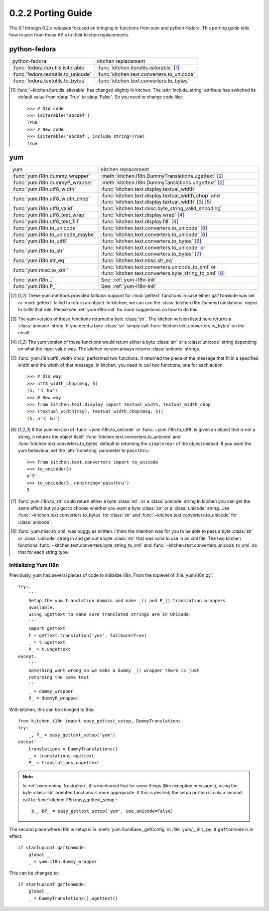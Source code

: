 ===================
0.2.2 Porting Guide
===================

The 0.1 through 0.2.x releases focused on bringing in functions from yum and
python-fedora.  This porting guide tells how to port from those APIs to their
kitchen replacements.

-------------
python-fedora
-------------

===================================  ===================
python-fedora                        kitchen replacement
-----------------------------------  -------------------
:func:`fedora.iterutils.isiterable`  :func:`kitchen.iterutils.isiterable` [#f1]_
:func:`fedora.textutils.to_unicode`  :func:`kitchen.text.converters.to_unicode`
:func:`fedora.textutils.to_bytes`    :func:`kitchen.text.converters.to_bytes`
===================================  ===================

.. [#f1] :func:`~kitchen.iterutils.isiterable` has changed slightly in
    kitchen.  The :attr:`include_string` attribute has switched its default value
    from :data:`True` to :data:`False`.  So you need to change code like::

        >>> # Old code
        >>> isiterable('abcdef')
        True
        >>> # New code
        >>> isiterable('abcdef', include_string=True)
        True

---
yum
---

=================================  ===================
yum                                kitchen replacement
---------------------------------  -------------------
:func:`yum.i18n.dummy_wrapper`     :meth:`kitchen.i18n.DummyTranslations.ugettext` [#y1]_
:func:`yum.i18n.dummyP_wrapper`    :meth:`kitchen.i18n.DummyTanslations.ungettext` [#y1]_
:func:`yum.i18n.utf8_width`        :func:`kitchen.text.display.textual_width`
:func:`yum.i18n.utf8_width_chop`   :func:`kitchen.text.display.textual_width_chop`
                                   and :func:`kitchen.text.display.textual_width` [#y2]_ [#y4]_
:func:`yum.i18n.utf8_valid`        :func:`kitchen.text.misc.byte_string_valid_encoding`
:func:`yum.i18n.utf8_text_wrap`    :func:`kitchen.text.display.wrap` [#y3]_
:func:`yum.i18n.utf8_text_fill`    :func:`kitchen.text.display.fill` [#y3]_
:func:`yum.i18n.to_unicode`        :func:`kitchen.text.converters.to_unicode` [#y5]_
:func:`yum.i18n.to_unicode_maybe`  :func:`kitchen.text.converters.to_unicode` [#y5]_
:func:`yum.i18n.to_utf8`           :func:`kitchen.text.converters.to_bytes` [#y5]_
:func:`yum.i18n.to_str`            :func:`kitchen.text.converters.to_unicode`
                                   or :func:`kitchen.text.converters.to_bytes` [#y6]_
:func:`yum.i18n.str_eq`            :func:`kitchen.text.misc.str_eq`
:func:`yum.misc.to_xml`             :func:`kitchen.text.converters.unicode_to_xml`
                                    or :func:`kitchen.text.converters.byte_string_to_xml` [#y7]_
:func:`yum.i18n._`                 See: :ref:`yum-i18n-init`
:func:`yum.i18n.P_`                See: :ref:`yum-i18n-init`
=================================  ===================

.. [#y1] These yum methods provided fallback support for :mod:`gettext`
    functions in case either ``gaftonmode`` was set or :mod:`gettext` failed
    to return an object.  In kitchen, we can use the
    :class:`kitchen.i18n.DummyTranslations` object to fulfill that role.
    Please see :ref:`yum-i18n-init` for more suggestions on how to do this.

.. [#y2] The yum version of these functions returned a byte :class:`str`.  The
    kitchen version listed here returns a :class:`unicode` string.  If you
    need a byte :class:`str` simply call
    :func:`kitchen.text.converters.to_bytes` on the result.

.. [#y3] The yum version of these functions would return either a byte
    :class:`str` or a :class:`unicode` string depending on what the input
    value was.  The kitchen version always returns :class:`unicode` strings.

.. [#y4] :func:`yum.i18n.utf8_width_chop` performed two functions.  It
    returned the piece of the message that fit in a specified width and the
    width of that message.  In kitchen, you need to call two functions, one
    for each action::

        >>> # Old way
        >>> utf8_width_chop(msg, 5)
        (5, 'く ku')
        >>> # New way
        >>> from kitchen.text.display import textual_width, textual_width_chop
        >>> (textual_width(msg), textual_width_chop(msg, 5))
        (5, u'く ku')

.. [#y5] If the yum version of :func:`~yum.i18n.to_unicode` or
    :func:`~yum.i18n.to_utf8` is given an object that is not a string, it
    returns the object itself.  :func:`kitchen.text.converters.to_unicode` and
    :func:`kitchen.text.converters.to_bytes` default to returning the
    ``simplerepr`` of the object instead.  If you want the yum behaviour, set
    the :attr:`nonstring` parameter to ``passthru``::

        >>> from kitchen.text.converters import to_unicode
        >>> to_unicode(5)
        u'5'
        >>> to_unicode(5, nonstring='passthru')
        5

.. [#y6] :func:`yum.i18n.to_str` could return either a byte :class:`str`.  or
    a :class:`unicode` string In kitchen you can get the same effect but you
    get to choose whether you want a byte :class:`str` or a :class:`unicode`
    string.  Use :func:`~kitchen.text.converters.to_bytes` for :class:`str`
    and :func:`~kitchen.text.converters.to_unicode` for :class:`unicode`.

.. [#y7] :func:`yum.misc.to_xml` was buggy as written.  I think the intention
    was for you to be able to pass a byte :class:`str` or :class:`unicode`
    string in and get out a byte :class:`str` that was valid to use in an xml
    file.  The two kitchen functions
    :func:`~kitchen.text.converters.byte_string_to_xml` and
    :func:`~kitchen.text.converters.unicode_to_xml` do that for each string
    type.

.. _yum-i18n-init:

Initializing Yum i18n
=====================

Previously, yum had several pieces of code to initialize i18n.  From the
toplevel of :file:`yum/i18n.py`::

    try:.
        '''
        Setup the yum translation domain and make _() and P_() translation wrappers
        available.
        using ugettext to make sure translated strings are in Unicode.
        '''
        import gettext
        t = gettext.translation('yum', fallback=True)
        _ = t.ugettext
        P_ = t.ungettext
    except:
        '''
        Something went wrong so we make a dummy _() wrapper there is just
        returning the same text
        '''
        _ = dummy_wrapper
        P_ = dummyP_wrapper

With kitchen, this can be changed to this::

    from kitchen.i18n import easy_gettext_setup, DummyTranslations
    try:
        _, P_ = easy_gettext_setup('yum')
    except:
        translations = DummyTranslations()
        _ = translations.ugettext
        P_ = translations.ungettext

.. note:: In :ref:`overcoming-frustration`, it is mentioned that for some
    things (like exception messages), using the byte :class:`str` oriented
    functions is more appropriate.  If this is desired, the setup portion is
    only a second call to :func:`kitchen.i18n.easy_gettext_setup`::

        b_, bP_ = easy_gettext_setup('yum', use_unicode=False)

The second place where i18n is setup is in :meth:`yum.YumBase._getConfig` in
:file:`yum/__init_.py` if ``gaftonmode`` is in effect::

    if startupconf.gaftonmode:
        global _
        _ = yum.i18n.dummy_wrapper

This can be changed to::

    if startupconf.gaftonmode:
        global _
        _ = DummyTranslations().ugettext()
